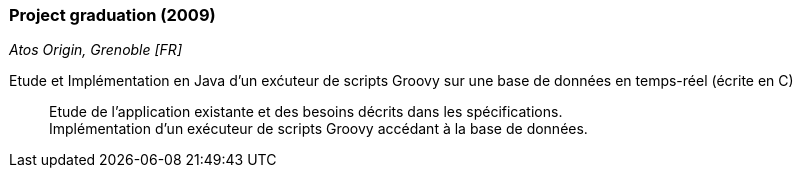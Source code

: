 === Project graduation (2009)
[small]_Atos Origin, Grenoble [FR]_

Etude et Implémentation en Java d’un exćuteur de scripts Groovy sur une base de données en temps-réel (écrite en C)::
	Etude de l’application existante et des besoins décrits dans les spécifications.  +
	Implémentation d’un exécuteur de scripts Groovy accédant à la base de données.